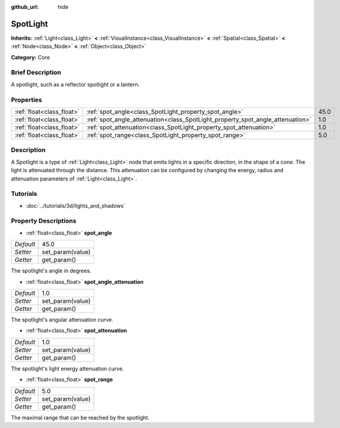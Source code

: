 :github_url: hide

.. Generated automatically by doc/tools/makerst.py in Godot's source tree.
.. DO NOT EDIT THIS FILE, but the SpotLight.xml source instead.
.. The source is found in doc/classes or modules/<name>/doc_classes.

.. _class_SpotLight:

SpotLight
=========

**Inherits:** :ref:`Light<class_Light>` **<** :ref:`VisualInstance<class_VisualInstance>` **<** :ref:`Spatial<class_Spatial>` **<** :ref:`Node<class_Node>` **<** :ref:`Object<class_Object>`

**Category:** Core

Brief Description
-----------------

A spotlight, such as a reflector spotlight or a lantern.

Properties
----------

+---------------------------+--------------------------------------------------------------------------------+------+
| :ref:`float<class_float>` | :ref:`spot_angle<class_SpotLight_property_spot_angle>`                         | 45.0 |
+---------------------------+--------------------------------------------------------------------------------+------+
| :ref:`float<class_float>` | :ref:`spot_angle_attenuation<class_SpotLight_property_spot_angle_attenuation>` | 1.0  |
+---------------------------+--------------------------------------------------------------------------------+------+
| :ref:`float<class_float>` | :ref:`spot_attenuation<class_SpotLight_property_spot_attenuation>`             | 1.0  |
+---------------------------+--------------------------------------------------------------------------------+------+
| :ref:`float<class_float>` | :ref:`spot_range<class_SpotLight_property_spot_range>`                         | 5.0  |
+---------------------------+--------------------------------------------------------------------------------+------+

Description
-----------

A Spotlight is a type of :ref:`Light<class_Light>` node that emits lights in a specific direction, in the shape of a cone. The light is attenuated through the distance. This attenuation can be configured by changing the energy, radius and attenuation parameters of :ref:`Light<class_Light>`.

Tutorials
---------

- :doc:`../tutorials/3d/lights_and_shadows`

Property Descriptions
---------------------

.. _class_SpotLight_property_spot_angle:

- :ref:`float<class_float>` **spot_angle**

+-----------+------------------+
| *Default* | 45.0             |
+-----------+------------------+
| *Setter*  | set_param(value) |
+-----------+------------------+
| *Getter*  | get_param()      |
+-----------+------------------+

The spotlight's angle in degrees.

.. _class_SpotLight_property_spot_angle_attenuation:

- :ref:`float<class_float>` **spot_angle_attenuation**

+-----------+------------------+
| *Default* | 1.0              |
+-----------+------------------+
| *Setter*  | set_param(value) |
+-----------+------------------+
| *Getter*  | get_param()      |
+-----------+------------------+

The spotlight's angular attenuation curve.

.. _class_SpotLight_property_spot_attenuation:

- :ref:`float<class_float>` **spot_attenuation**

+-----------+------------------+
| *Default* | 1.0              |
+-----------+------------------+
| *Setter*  | set_param(value) |
+-----------+------------------+
| *Getter*  | get_param()      |
+-----------+------------------+

The spotlight's light energy attenuation curve.

.. _class_SpotLight_property_spot_range:

- :ref:`float<class_float>` **spot_range**

+-----------+------------------+
| *Default* | 5.0              |
+-----------+------------------+
| *Setter*  | set_param(value) |
+-----------+------------------+
| *Getter*  | get_param()      |
+-----------+------------------+

The maximal range that can be reached by the spotlight.

